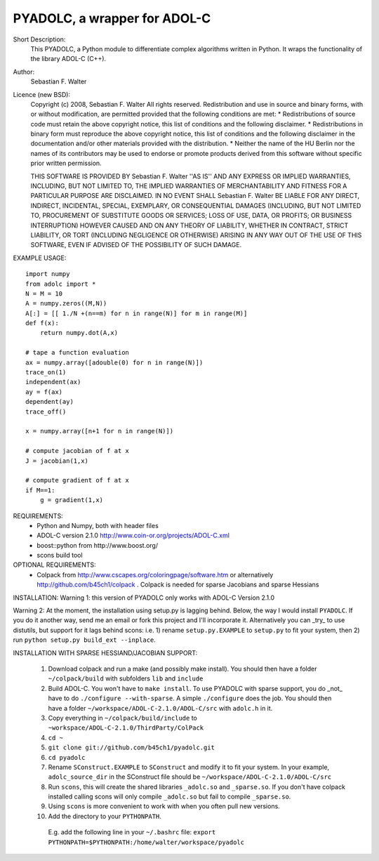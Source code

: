 =============================
PYADOLC, a wrapper for ADOL-C
=============================

Short Description:
    This PYADOLC, a Python module to differentiate complex algorithms written in Python.
    It wraps the functionality of the library ADOL-C (C++).

Author:
    Sebastian F. Walter 

Licence (new BSD):
    Copyright (c) 2008, Sebastian F. Walter
    All rights reserved.
    Redistribution and use in source and binary forms, with or without
    modification, are permitted provided that the following conditions are met:
    * Redistributions of source code must retain the above copyright
    notice, this list of conditions and the following disclaimer.
    * Redistributions in binary form must reproduce the above copyright
    notice, this list of conditions and the following disclaimer in the
    documentation and/or other materials provided with the distribution.
    * Neither the name of the HU Berlin nor the
    names of its contributors may be used to endorse or promote products
    derived from this software without specific prior written permission.

    THIS SOFTWARE IS PROVIDED BY Sebastian F. Walter ''AS IS'' AND ANY
    EXPRESS OR IMPLIED WARRANTIES, INCLUDING, BUT NOT LIMITED TO, THE IMPLIED
    WARRANTIES OF MERCHANTABILITY AND FITNESS FOR A PARTICULAR PURPOSE ARE
    DISCLAIMED. IN NO EVENT SHALL Sebastian F. Walter BE LIABLE FOR ANY
    DIRECT, INDIRECT, INCIDENTAL, SPECIAL, EXEMPLARY, OR CONSEQUENTIAL DAMAGES
    (INCLUDING, BUT NOT LIMITED TO, PROCUREMENT OF SUBSTITUTE GOODS OR SERVICES;
    LOSS OF USE, DATA, OR PROFITS; OR BUSINESS INTERRUPTION) HOWEVER CAUSED AND
    ON ANY THEORY OF LIABILITY, WHETHER IN CONTRACT, STRICT LIABILITY, OR TORT
    (INCLUDING NEGLIGENCE OR OTHERWISE) ARISING IN ANY WAY OUT OF THE USE OF THIS
    SOFTWARE, EVEN IF ADVISED OF THE POSSIBILITY OF SUCH DAMAGE.


EXAMPLE USAGE::
    
    import numpy
    from adolc import *
    N = M = 10
    A = numpy.zeros((M,N))
    A[:] = [[ 1./N +(n==m) for n in range(N)] for m in range(M)]
    def f(x):
        return numpy.dot(A,x)

    # tape a function evaluation
    ax = numpy.array([adouble(0) for n in range(N)])
    trace_on(1)
    independent(ax)
    ay = f(ax)
    dependent(ay)
    trace_off()

    x = numpy.array([n+1 for n in range(N)])

    # compute jacobian of f at x
    J = jacobian(1,x)

    # compute gradient of f at x
    if M==1:
        g = gradient(1,x)


REQUIREMENTS:
    * Python and Numpy, both with header files
    * ADOL-C version 2.1.0 http://www.coin-or.org/projects/ADOL-C.xml
    * boost::python from http://www.boost.org/
    * scons build tool

OPTIONAL REQUIREMENTS:
    * Colpack from http://www.cscapes.org/coloringpage/software.htm  or alternatively http://github.com/b45ch1/colpack . Colpack is needed for sparse Jacobians and sparse Hessians


INSTALLATION:
Warning 1:
this version of PYADOLC only works with ADOL-C Version 2.1.0

Warning 2:
At the moment, the installation using setup.py is lagging behind. Below, the way I would install ``PYADOLC``. If you do it another way, send me an email or fork this project and I'll incorporate it. 
Alternatively you can _try_ to use distutils, but support for it lags behind scons: i.e. 1) rename ``setup.py.EXAMPLE`` to ``setup.py`` to fit your system, then 2) run  ``python setup.py build_ext --inplace``.


INSTALLATION WITH SPARSE HESSIAND/JACOBIAN SUPPORT:

    1)  Download colpack and run a make (and possibly make install). You should then have a folder ``~/colpack/build`` with subfolders ``lib`` and ``include``
    2)  Build ADOL-C. You won't have to ``make install``. To use PYADOLC with sparse support, you do _not_ have to do ``./configure --with-sparse``. A simple ``./configure`` does the job.  You should then have a folder ``~/workspace/ADOL-C-2.1.0/ADOL-C/src`` with  ``adolc.h`` in it.
    3)  Copy everything in ``~/colpack/build/include`` to ``~workspace/ADOL-C-2.1.0/ThirdParty/ColPack``
    4)  ``cd ~``
    5)  ``git clone git://github.com/b45ch1/pyadolc.git``
    6)  ``cd pyadolc``
    7)  Rename ``SConstruct.EXAMPLE`` to ``SConstruct`` and modify it to fit your system. In your example, ``adolc_source_dir`` in the SConstruct file should be ``~/workspace/ADOL-C-2.1.0/ADOL-C/src``
    8)  Run ``scons``, this will create the shared libraries ``_adolc.so`` and ``_sparse.so``. If you don't have colpack installed calling scons will only compile ``_adolc.so`` but fail to compile ``_sparse.so``. 
    9)  Using ``scons`` is more convenient to work with when you often pull new versions.
    10) Add the directory to your ``PYTHONPATH``.
       E.g. add the following line in your ``~/.bashrc`` file:
       ``export PYTHONPATH=$PYTHONPATH:/home/walter/workspace/pyadolc``

